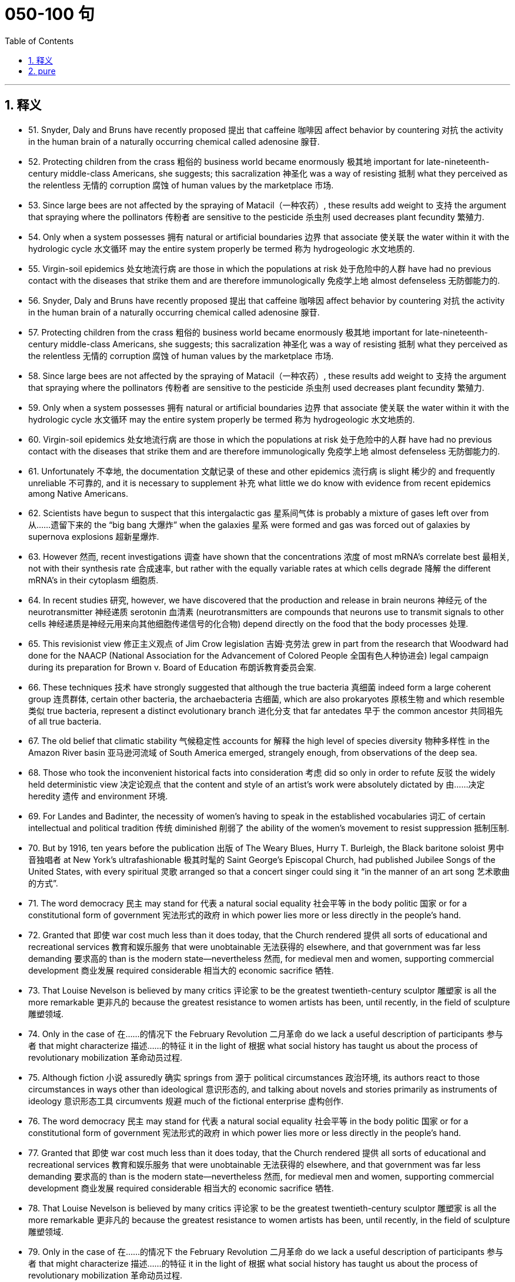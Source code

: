 
= 050-100 句
:toc: left
:toclevels: 3
:sectnums:
:stylesheet: myAdocCss.css

'''

== 释义

- 51. Snyder, Daly and Bruns have recently proposed 提出 that caffeine 咖啡因 affect behavior by countering 对抗 the activity in the human brain of a naturally occurring chemical called adenosine 腺苷. +

- 52. Protecting children from the crass 粗俗的 business world became enormously 极其地 important for late-nineteenth-century middle-class Americans, she suggests; this sacralization 神圣化 was a way of resisting 抵制 what they perceived as the relentless 无情的 corruption 腐蚀 of human values by the marketplace 市场. +

- 53. Since large bees are not affected by the spraying of Matacil（一种农药）, these results add weight to 支持 the argument that spraying where the pollinators 传粉者 are sensitive to the pesticide 杀虫剂 used decreases plant fecundity 繁殖力. +

- 54. Only when a system possesses 拥有 natural or artificial boundaries 边界 that associate 使关联 the water within it with the hydrologic cycle 水文循环 may the entire system properly be termed 称为 hydrogeologic 水文地质的. +

- 55. Virgin-soil epidemics 处女地流行病 are those in which the populations at risk 处于危险中的人群 have had no previous contact with the diseases that strike them and are therefore immunologically 免疫学上地 almost defenseless 无防御能力的. +

- 56. Snyder, Daly and Bruns have recently proposed 提出 that caffeine 咖啡因 affect behavior by countering 对抗 the activity in the human brain of a naturally occurring chemical called adenosine 腺苷. +

- 57. Protecting children from the crass 粗俗的 business world became enormously 极其地 important for late-nineteenth-century middle-class Americans, she suggests; this sacralization 神圣化 was a way of resisting 抵制 what they perceived as the relentless 无情的 corruption 腐蚀 of human values by the marketplace 市场. +

- 58. Since large bees are not affected by the spraying of Matacil（一种农药）, these results add weight to 支持 the argument that spraying where the pollinators 传粉者 are sensitive to the pesticide 杀虫剂 used decreases plant fecundity 繁殖力. +

- 59. Only when a system possesses 拥有 natural or artificial boundaries 边界 that associate 使关联 the water within it with the hydrologic cycle 水文循环 may the entire system properly be termed 称为 hydrogeologic 水文地质的. +

- 60. Virgin-soil epidemics 处女地流行病 are those in which the populations at risk 处于危险中的人群 have had no previous contact with the diseases that strike them and are therefore immunologically 免疫学上地 almost defenseless 无防御能力的. +

- 61. Unfortunately 不幸地, the documentation 文献记录 of these and other epidemics 流行病 is slight 稀少的 and frequently unreliable 不可靠的, and it is necessary to supplement 补充 what little we do know with evidence from recent epidemics among Native Americans. +

- 62. Scientists have begun to suspect that this intergalactic gas 星系间气体 is probably a mixture of gases left over from 从……遗留下来的 the “big bang 大爆炸” when the galaxies 星系 were formed and gas was forced out of galaxies by supernova explosions 超新星爆炸. +

- 63. However 然而, recent investigations 调查 have shown that the concentrations 浓度 of most mRNA's correlate best 最相关, not with their synthesis rate 合成速率, but rather with the equally variable rates at which cells degrade 降解 the different mRNA's in their cytoplasm 细胞质. +

- 64. In recent studies 研究, however, we have discovered that the production and release in brain neurons 神经元 of the neurotransmitter 神经递质 serotonin 血清素 (neurotransmitters are compounds that neurons use to transmit signals to other cells 神经递质是神经元用来向其他细胞传递信号的化合物) depend directly on the food that the body processes 处理. +

- 65. This revisionist view 修正主义观点 of Jim Crow legislation 吉姆·克劳法 grew in part from the research that Woodward had done for the NAACP (National Association for the Advancement of Colored People 全国有色人种协进会) legal campaign during its preparation for Brown v. Board of Education 布朗诉教育委员会案. +

- 66. These techniques 技术 have strongly suggested that although the true bacteria 真细菌 indeed form a large coherent group 连贯群体, certain other bacteria, the archaebacteria 古细菌, which are also prokaryotes 原核生物 and which resemble 类似 true bacteria, represent a distinct evolutionary branch 进化分支 that far antedates 早于 the common ancestor 共同祖先 of all true bacteria. +

- 67. The old belief that climatic stability 气候稳定性 accounts for 解释 the high level of species diversity 物种多样性 in the Amazon River basin 亚马逊河流域 of South America emerged, strangely enough, from observations of the deep sea. +

- 68. Those who took the inconvenient historical facts into consideration 考虑 did so only in order to refute 反驳 the widely held deterministic view 决定论观点 that the content and style of an artist's work were absolutely dictated by 由……决定 heredity 遗传 and environment 环境. +

- 69. For Landes and Badinter, the necessity of women's having to speak in the established vocabularies 词汇 of certain intellectual and political tradition 传统 diminished 削弱了 the ability of the women's movement to resist suppression 抵制压制. +

- 70. But by 1916, ten years before the publication 出版 of The Weary Blues, Hurry T. Burleigh, the Black baritone soloist 男中音独唱者 at New York's ultrafashionable 极其时髦的 Saint George's Episcopal Church, had published Jubilee Songs of the United States, with every spiritual 灵歌 arranged so that a concert singer could sing it “in the manner of an art song 艺术歌曲的方式”. +

- 71. The word democracy 民主 may stand for 代表 a natural social equality 社会平等 in the body politic 国家 or for a constitutional form of government 宪法形式的政府 in which power lies more or less directly in the people's hand. +

- 72. Granted that 即使 war cost much less than it does today, that the Church rendered 提供 all sorts of educational and recreational services 教育和娱乐服务 that were unobtainable 无法获得的 elsewhere, and that government was far less demanding 要求高的 than is the modern state—nevertheless 然而, for medieval men and women, supporting commercial development 商业发展 required considerable 相当大的 economic sacrifice 牺牲. +

- 73. That Louise Nevelson is believed by many critics 评论家 to be the greatest twentieth-century sculptor 雕塑家 is all the more remarkable 更非凡的 because the greatest resistance to women artists has been, until recently, in the field of sculpture 雕塑领域. +

- 74. Only in the case of 在……的情况下 the February Revolution 二月革命 do we lack a useful description of participants 参与者 that might characterize 描述……的特征 it in the light of 根据 what social history has taught us about the process of revolutionary mobilization 革命动员过程. +

- 75. Although fiction 小说 assuredly 确实 springs from 源于 political circumstances 政治环境, its authors react to those circumstances in ways other than ideological 意识形态的, and talking about novels and stories primarily as instruments of ideology 意识形态工具 circumvents 规避 much of the fictional enterprise 虚构创作. +

- 76. The word democracy 民主 may stand for 代表 a natural social equality 社会平等 in the body politic 国家 or for a constitutional form of government 宪法形式的政府 in which power lies more or less directly in the people's hand. +

- 77. Granted that 即使 war cost much less than it does today, that the Church rendered 提供 all sorts of educational and recreational services 教育和娱乐服务 that were unobtainable 无法获得的 elsewhere, and that government was far less demanding 要求高的 than is the modern state—nevertheless 然而, for medieval men and women, supporting commercial development 商业发展 required considerable 相当大的 economic sacrifice 牺牲. +

- 78. That Louise Nevelson is believed by many critics 评论家 to be the greatest twentieth-century sculptor 雕塑家 is all the more remarkable 更非凡的 because the greatest resistance to women artists has been, until recently, in the field of sculpture 雕塑领域. +

- 79. Only in the case of 在……的情况下 the February Revolution 二月革命 do we lack a useful description of participants 参与者 that might characterize 描述……的特征 it in the light of 根据 what social history has taught us about the process of revolutionary mobilization 革命动员过程. +

- 80. Although fiction 小说 assuredly 确实 springs from 源于 political circumstances 政治环境, its authors react to those circumstances in ways other than ideological 意识形态的, and talking about novels and stories primarily as instruments of ideology 意识形态工具 circumvents 规避 much of the fictional enterprise 虚构创作. +

- 81. A very specialized feeding adaptation 摄食适应 in zooplankton 浮游动物 is that of the tadpole-like 蝌蚪状的 appendicularian 尾海鞘纲动物 who lives in a walnut-sized (or smaller) balloon of mucus 黏液 equipped with filters 过滤器 that capture and concentrate phytoplankton 浮游植物. +

- 82. The very richness and complexity of the meaningful relationships that kept presenting and rearranging themselves on all levels, from abstract intelligence 抽象思维 to profound dreamy feelings 深刻梦幻的情感, made it difficult for Proust to set them out coherently 连贯地. +

- 83. Now we must also examine the culture as we Mexican Americans have experienced it, passing from a sovereign people 主权民族 to compatriots 同胞 with newly arriving settlers 定居者 to, finally, a conquered people—a charter minority 特许少数族裔 on our own land. +

- 84. The molecular approach 分子方法 to detecting 检测 peptide hormones 肽激素 using cDNA probes 互补DNA探针 should also be much faster than the immunological method 免疫学方法 because it can take years of tedious purifications 繁琐的纯化 to isolate 分离 peptide hormones and then develop antiserums 抗血清 to them. +

- 85. Although these molecules 分子 allow radiation 辐射 at visible wavelengths 可见光波长, where most of the energy of sunlight is concentrated, to pass through, they absorb 吸收 some of the longer-wavelength 较长波长的, infrared emissions 红外辐射 radiated from the Earth's surface, radiation that would otherwise be transmitted back into space. +

- 86. The methods that a community devises 设计 to perpetuate itself 延续自身 come into being to preserve aspects of the cultural legacy 文化遗产 that that community perceives as 视为 essential 必不可少的. +

- 87. In which of the following does the author of the passage reinforce 加强 his criticism of responses such as Isaacs' to Raisin in the Sun 《阳光下的葡萄干》? +

- 88. Inheritors 继承者 of some of the viewpoints of early twentieth-century Progressive historians 进步派历史学家 such as Beard and Becker, these recent historians have put forward arguments that deserve evaluation 值得评估. +

- 89. The correlation 相关性 of carbon dioxide 二氧化碳 with temperature, of course, does not establish whether changes in atmospheric composition 大气成分 caused the warming and cooling trends 冷暖趋势 or were caused by them. +

- 90. The appreciation 欣赏 of traditional oral American Indian literature 美国印第安口头文学 has been limited, hampered 阻碍 by poor translations 糟糕的翻译 and by the difficulty, even in the rare culturally sensitive and aesthetically satisfying translation 文化敏感且美学上令人满意的翻译, of completely conveying 传达 the original's verse structure 诗歌结构, tone 语气, and syntax 句法. +

- 91. They are called virtual particles 虚粒子 in order to distinguish them from 把它们与……区分开 real particles 实粒子, whose lifetimes 寿命 are not constrained 限制 in the same way, and which can be detected 检测. +

- 92. Other theorists 理论家 propose 提出 that the Moon was ripped out of 从……撕裂 the Earth's rocky mantle 岩石地幔 by the Earth's collision with 与……碰撞 another large celestial body 天体 after much of the Earth's iron fell to its core 地核. +

- 93. My point is that its central consciousness 核心意识—its profound understanding 深刻理解 of class and gender as shaping influences 塑造性影响 on people's lives—owes much to 归功于 that earlier literary heritage 文学遗产, a heritage that, in general, has not been sufficiently valued 充分重视 by most contemporary literary critics 当代文学评论家. +

- 94. Historians attempting to explain how scientific work was done in the laboratory of the seventeenth-century chemist and natural philosopher Robert Boyle must address 解决 a fundamental discrepancy 根本差异 between how such experimentation 实验 was actually performed and the seventeenth-century rhetoric 修辞 describing it. +

- 95. In this view 观点, Hughes' attempts to imitate 模仿 the folk blues 民间蓝调 are too self-conscious 刻意的, too determined to romanticize 使浪漫化 the African American experience 非裔美国人经历, too intent on 执意于 reproducing 重现 what he takes to be the quaint humor 奇特幽默 and naïve simplicity 天真质朴 of the folk blues to be successful. +

- 96. They are called virtual particles 虚粒子 in order to distinguish them from 把它们与……区分开 real particles 实粒子, whose lifetimes 寿命 are not constrained 限制 in the same way, and which can be detected 检测. +

- 97. Other theorists 理论家 propose 提出 that the Moon was ripped out of 从……撕裂 the Earth's rocky mantle 岩石地幔 by the Earth's collision with 与……碰撞 another large celestial body 天体 after much of the Earth's iron fell to its core 地核. +

- 98. My point is that its central consciousness 核心意识—its profound understanding 深刻理解 of class and gender as shaping influences 塑造性影响 on people's lives—owes much to 归功于 that earlier literary heritage 文学遗产, a heritage that, in general, has not been sufficiently valued 充分重视 by most contemporary literary critics 当代文学评论家. +

- 99. Historians attempting to explain how scientific work was done in the laboratory of the seventeenth-century chemist and natural philosopher Robert Boyle must address 解决 a fundamental discrepancy 根本差异 between how such experimentation 实验 was actually performed and the seventeenth-century rhetoric 修辞 describing it. +

- 100. In this view 观点, Hughes' attempts to imitate 模仿 the folk blues 民间蓝调 are too self-conscious 刻意的, too determined to romanticize 使浪漫化 the African American experience 非裔美国人经历, too intent on 执意于 reproducing 重现 what he takes to be the quaint humor 奇特幽默 and naïve simplicity 天真质朴 of the folk blues to be successful. +

'''

== pure

- 51. Snyder, Daly and Bruns have recently proposed that caffeine affect behavior by countering the activity in the human brain of a naturally occurring chemical called adenosine.

- 52. Protecting children from the crass business world became enormously important for late-nineteenth-century middle-class Americans, she suggests; this sacralization was a way of resisting what they perceived as the relentless corruption of human values by the marketplace.

- 53. Since large bees are not affected by the spraying of Matacil, these results add weight to the argument that spraying where the pollinators are sensitive to the pesticide used decreases plant fecundity.

- 54. Only when a system possesses natural or artificial boundaries that associate the water within it with the hydrologic cycle may the entire system properly be termed hydrogeologic.

- 55. Virgin-soil epidemics are those in which the populations at risk have had no previous contact with the diseases that strike them and are therefore immunologically almost defenseless.

- 56. Snyder, Daly and Bruns have recently proposed that caffeine affect behavior by countering the activity in the human brain of a naturally occurring chemical called adenosine.

- 57. Protecting children from the crass business world became enormously important for late-nineteenth-century middle-class Americans, she suggests; this sacralization was a way of resisting what they perceived as the relentless corruption of human values by the marketplace.

- 58. Since large bees are not affected by the spraying of Matacil, these results add weight to the argument that spraying where the pollinators are sensitive to the pesticide used decreases plant fecundity.

- 59. Only when a system possesses natural or artificial boundaries that associate the water within it with the hydrologic cycle may the entire system properly be termed hydrogeologic.

- 60. Virgin-soil epidemics are those in which the populations at risk have had no previous contact with the diseases that strike them and are therefore immunologically almost defenseless.

- 61. Unfortunately, the documentation of these and other epidemics is slight and frequently unreliable, and it is necessary to supplement what little we do know with evidence from recent epidemics among Native Americans.

- 62. Scientists have begun to suspect that this intergalactic gas is probably a mixture of gases left over from the “big bang” when the galaxies were formed and gas was forced out of galaxies by supernova explosions.

- 63. However, recent investigations have shown that the concentrations of most mRNA's correlate best, not with their synthesis rate, but rather with the equally variable rates at which cells degrade the different mRNA's in their cytoplasm.

- 64. In recent studies, however, we have discovered that the production and release in brain neurons of the neurotransmitter serotonin (neurotransmitters are compounds that neurons use to transmit signals to other cells) depend directly on the food that the body processes.

- 65. This revisionist view of Jim Crow legislation grew in part from the research that Woodward had done for the NAACP legal campaign during its preparation for Brown v. Board of Education.

- 66. These techniques have strongly suggested that although the true bacteria indeed form a large coherent group, certain other bacteria, the archaebacteria, which are also prokaryotes and which resemble true bacteria, represent a distinct evolutionary branch that far antedates the common ancestor of all true bacteria.

- 67. The old belief that climatic stability accounts for the high level of species diversity in the Amazon River basin of South America emerged, strangely enough, from observations of the deep sea.

- 68. Those who took the inconvenient historical facts into consideration did so only in order to refute the widely held deterministic view that the content and style of an artist's work were absolutely dictated by heredity and environment.

- 69. For Landes and Badinter, the necessity of women's having to speak in the established vocabularies of certain intellectual and political tradition diminished the ability of the women's movement to resist suppression.

- 70. But by 1916, ten years before the publication ofThe Weary Blues, Hurry T. Burleigh, the Black baritone soloist at New York's ultrafashionable Saint George's Episcopal Church, had publishedJubilee Songs of the United States, with every spiritual arranged so that a concert singer could sing it “in the manner of an art song.”

- 71. The word democracy may stand for a natural social equality in the body politic or for a constitutional form of government in which power lies more or less directly in the people's hand.

- 72. Granted that war cost much less than it does today, that the Church rendered all sorts of educational and recreational services that were unobtainable elsewhere, and that government was far less demanding than is the modern state—nevertheless, for medieval men and women, supporting commercial development required considerable economic sacrifice.

- 73. That Louise Nevelson is believed by many critics to be the greatest twentieth-century sculptor is all the more remarkable because the greatest resistance to women artists has been, until recently, in the field of sculpture.

- 74. Only in the case of the February Revolution do we lack a useful description of participants that might characterize it in the light of what social history has taught us about the process of revolutionary mobilization.

- 75. Although fiction assuredly springs from political circumstances, its authors react to those circumstances in ways other than ideological, and talking about novels and stories primarily as instruments of ideology circumvents much of the fictional enterprise.

- 76. The word democracy may stand for a natural social equality in the body politic or for a constitutional form of government in which power lies more or less directly in the people's hand.

- 77. Granted that war cost much less than it does today, that the Church rendered all sorts of educational and recreational services that were unobtainable elsewhere, and that government was far less demanding than is the modern state—nevertheless, for medieval men and women, supporting commercial development required considerable economic sacrifice.

- 78. That Louise Nevelson is believed by many critics to be the greatest twentieth-century sculptor is all the more remarkable because the greatest resistance to women artists has been, until recently, in the field of sculpture.

- 79. Only in the case of the February Revolution do we lack a useful description of participants that might characterize it in the light of what social history has taught us about the process of revolutionary mobilization.

- 80. Although fiction assuredly springs from political circumstances, its authors react to those circumstances in ways other than ideological, and talking about novels and stories primarily as instruments of ideology circumvents much of the fictional enterprise.

- 81. A very specialized feeding adaptation in zooplankton is that of the tadpole-like appendicularian who lives in a walnut-sized (or smaller) balloon of mucus equipped with filters that capture and concentrate phytoplankton.

- 82. The very richness and complexity of the meaningful relationships that kept presenting and rearranging themselves on all levels, from abstract intelligence to profound dreamy feelings, made it difficult for Proust to set them out coherently.

- 83. Now we must also examine the culture as we Mexican Americans have experienced it, passing from a sovereign people to compatriots with newly arriving settlers to, finally, a conquered people—a charter minority on our own land.

- 84. The molecular approach to detecting peptide hormones using cDNA probes should also be much faster than the immunological method because it can take years of tedious purifications to isolate peptide hormones and then develop antiserums to them.

- 85. Although these molecules allow radiation at visible wavelengths, where most of the energy of sunlight is concentrated, to pass through, they absorb some of the longer-wavelength, infrared emissions radiated from the Earth's surface, radiation that would otherwise be transmitted back into space.

- 86. The methods that a community devises to perpetuate itself come into being to preserve aspects of the cultural legacy that that community perceives as essential.

- 87. In which of the following does the author of the passage reinforce his criticism of responses such as Isaacs' toRaisin in the Sun?

- 88. Inheritors of some of the viewpoints of early twentieth-century Progressive historians such as Beard and Becker, these recent historians have put forward arguments that deserve evaluation.

- 89. The correlation of carbon dioxide with temperature, of course, does not establish whether changes in atmospheric composition caused the warming and cooling trends or were caused by them.

- 90. The appreciation of traditional oral American Indian literature has been limited, hampered by poor translations and by the difficulty, even in the rare culturally sensitive and aesthetically satisfying translation, of completely conveying the original's verse structure, tone, and syntax.

- 91. They are called virtual particles in order to distinguish them from real particles, whose lifetimes are not constrained in the same way, and which can be detected.

- 92. Other theorists propose that the Moon was ripped out of the Earth's rocky mantle by the Earth's collision with another large celestial body after much of the Earth's iron fell to its core.

- 93. My point is that its central consciousness—its profound understanding of class and gender as shaping influences on people's lives—owes much to that earlier literary heritage, a heritage that, in general, has not been sufficiently valued by most contemporary literary critics.

- 94. Historians attempting to explain how scientific work was done in the laboratory of the seventeenth-century chemist and natural philosopher Robert Boyle must address a fundamental discrepancy between how such experimentation was actually performed and the seventeenth-century rhetoric describing it.

- 95. In this view, Hughes' attempts to imitate the folk blues are too self-conscious, too determined to romanticize the African American experience, too intent on reproducing what he takes to be the quaint humor and naïve simplicity of the folk blues to be successful.

- 96. They are called virtual particles in order to distinguish them from real particles, whose lifetimes are not constrained in the same way, and which can be detected.

- 97. Other theorists propose that the Moon was ripped out of the Earth's rocky mantle by the Earth's collision with another large celestial body after much of the Earth's iron fell to its core.

- 98. My point is that its central consciousness—its profound understanding of class and gender as shaping influences on people's lives—owes much to that earlier literary heritage, a heritage that, in general, has not been sufficiently valued by most contemporary literary critics.

- 99. Historians attempting to explain how scientific work was done in the laboratory of the seventeenth-century chemist and natural philosopher Robert Boyle must address a fundamental discrepancy between how such experimentation was actually performed and the seventeenth-century rhetoric describing it.

- 100. In this view, Hughes' attempts to imitate the folk blues are too self-conscious, too determined to romanticize the African American experience, too intent on reproducing what he takes to be the quaint humor and na?ve simplicity of the folk blues to be successful.

